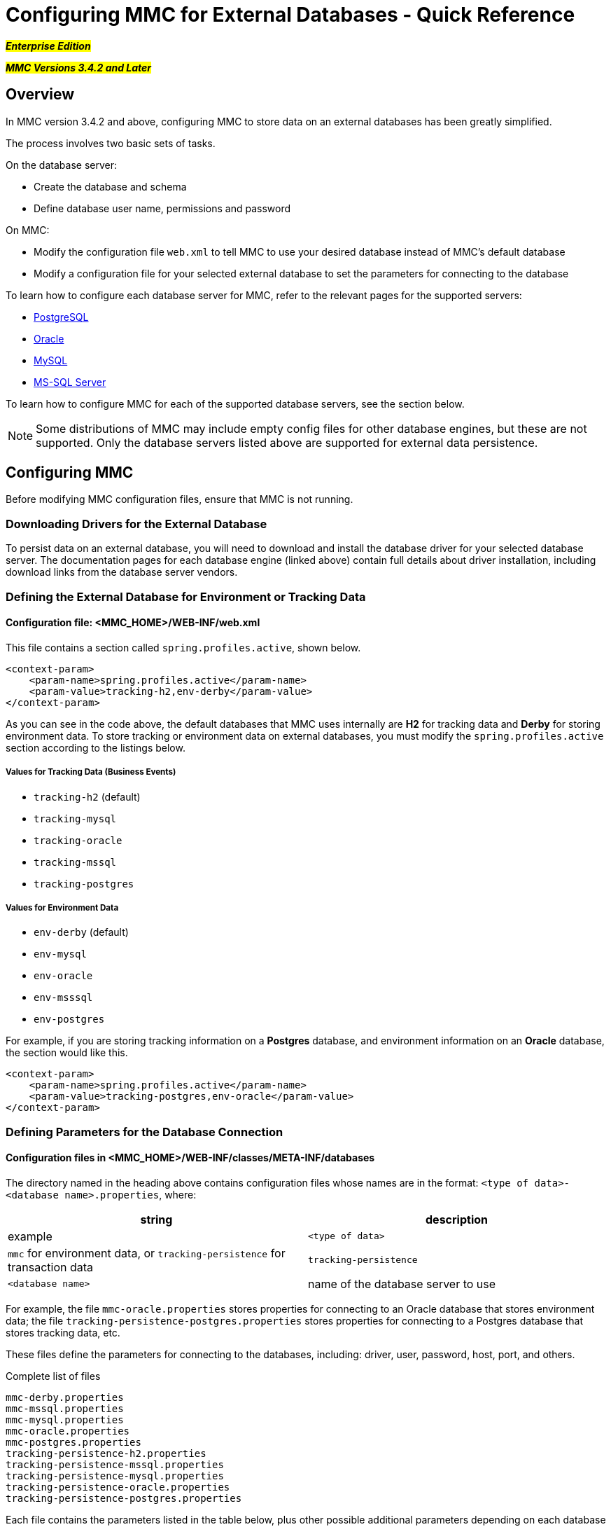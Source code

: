 = Configuring MMC for External Databases - Quick Reference

#*_Enterprise Edition_*#

#*_MMC Versions 3.4.2 and Later_*#

== Overview

In MMC version 3.4.2 and above, configuring MMC to store data on an external databases has been greatly simplified.

The process involves two basic sets of tasks.

On the database server:

* Create the database and schema
* Define database user name, permissions and password

On MMC:

* Modify the configuration file `web.xml` to tell MMC to use your desired database instead of MMC's default database
* Modify a configuration file for your selected external database to set the parameters for connecting to the database

To learn how to configure each database server for MMC, refer to the relevant pages for the supported servers:

* link:/mule-management-console/v/3.8/persisting-mmc-data-to-postgresql[PostgreSQL]
* link:/mule-management-console/v/3.8/persisting-mmc-data-to-oracle[Oracle]
* link:/mule-management-console/v/3.8/persisting-mmc-data-to-mysql[MySQL]
* link:/mule-management-console/v/3.8/persisting-mmc-data-to-ms-sql-server[MS-SQL Server]

To learn how to configure MMC for each of the supported database servers, see the section below.

[NOTE]
Some distributions of MMC may include empty config files for other database engines, but these are not supported. Only the database servers listed above are supported for external data persistence.

== Configuring MMC

Before modifying MMC configuration files, ensure that MMC is not running.

=== Downloading Drivers for the External Database

To persist data on an external database, you will need to download and install the database driver for your selected database server. The documentation pages for each database engine (linked above) contain full details about driver installation, including download links from the database server vendors.

=== Defining the External Database for Environment or Tracking Data

==== Configuration file: <MMC_HOME>/WEB-INF/web.xml

This file contains a section called `spring.profiles.active`, shown below.

[source, xml, linenums]
----
<context-param>
    <param-name>spring.profiles.active</param-name>
    <param-value>tracking-h2,env-derby</param-value>
</context-param>
----

As you can see in the code above, the default databases that MMC uses internally are *H2* for tracking data and *Derby* for storing environment data. To store tracking or environment data on external databases, you must modify the `spring.profiles.active` section according to the listings below.

===== Values for Tracking Data (Business Events)

* `tracking-h2` (default)
* `tracking-mysql`
* `tracking-oracle`
* `tracking-mssql`
* `tracking-postgres`

===== Values for Environment Data

* `env-derby` (default)
* `env-mysql`
* `env-oracle`
* `env-msssql`
* `env-postgres`

For example, if you are storing tracking information on a *Postgres* database, and environment information on an *Oracle* database, the section would like this.

[source, xml, linenums]
----
<context-param>
    <param-name>spring.profiles.active</param-name>
    <param-value>tracking-postgres,env-oracle</param-value>
</context-param>
----

=== Defining Parameters for the Database Connection

==== Configuration files in <MMC_HOME>/WEB-INF/classes/META-INF/databases

The directory named in the heading above contains configuration files whose names are in the format: `<type of data>-<database name>.properties`, where:

[width="100%",cols=",",options="header",]
|===
|string |description |example
|`<type of data>` |`mmc` for environment data, or `tracking-persistence` for transaction data |`tracking-persistence`
|`<database name>` |name of the database server to use |`postgres`
|===

For example, the file `mmc-oracle.properties` stores properties for connecting to an Oracle database that stores environment data; the file `tracking-persistence-postgres.properties` stores properties for connecting to a Postgres database that stores tracking data, etc.

These files define the parameters for connecting to the databases, including: driver, user, password, host, port, and others.

Complete list of files

[source, code, linenums]
----
mmc-derby.properties
mmc-mssql.properties
mmc-mysql.properties
mmc-oracle.properties
mmc-postgres.properties
tracking-persistence-h2.properties
tracking-persistence-mssql.properties
tracking-persistence-mysql.properties
tracking-persistence-oracle.properties
tracking-persistence-postgres.properties
----

Each file contains the parameters listed in the table below, plus other possible additional parameters depending on each database server.

In the table below, the column labeled *Modify* marks which parameters you need to modify according to your setup – for example, you must replace the value of `env.username` with your own database user.

==== Parameters for Environment Database Config Files

[width="60%",cols=",",options="header",]
|===
|Parameter |Description |Modify
|`env.driver` |Driver to use for connecting to the database | 
|`env.script` |Script to use for creating the tables in the target database | 
|`env.username` |Database user |X
|`env.password` |Password for the database user |X
|`env.host` |Hostname or IP address where the database server is listening |X
|`env.port` |Port where the database server is listening |X
|`env.url` |URL for connecting to the database | 
|`env.dbschema` |Name of the database |X
|`env.servicename` |*(Oracle.)* Service name for connecting to the external database |X 
|===

==== Parameters for Tracking Database Config Files

[cols=",",options="header"]
|===
|Parameter |Description
|`mmc.tracking.db.platform` |SQL server of the external database
|`mmc.tracking.db.driver` |Driver to use for connecting to the database
|`mmc.tracking.db.host` |Hostname or IP address where the database server is listening
|`mmc.tracking.db.port` |Port where the database server is listening
|`mmc.tracking.db.url` |URL for connecting to the database
|`mmc.tracking.db.username` |Database user
|`mmc.tracking.db.password` |Password for the database user
|`mmc.tracking.db.dbname` |Name of the database
|`mmc.max.events.exception.details.length` |The number of characters from a Business Events exception that will be stored in the tracking database. The default is 8000; the maximum allowed is 261120.
|===

All of these files include comments with helpful information, as you can see in the example below.

=== Complete Sample mmc-oracle.properties

[source, code, linenums]
----
env.driver=oracle.jdbc.driver.OracleDriver
env.script=oracle
env.username=mmc_status
#If you want to encrypt your password, set the value to ENC("encodedPassword").
#For encoding your password open a console and cd into the MMC install directory, cd encrypt folder
#and issue the command ./encrypt.sh input="mmc123" password=DEFAULTPASS
#where password refers to the encryption key to use and input is the value you want to encrypt.
#DEFAULTPASS is the default value set by MMC, refer to MMC docs at www.mulesoft.com for information on how
#to change that configuration value.
#env.password=ENC("HZe9CewttfG/PlAJSL8+KA==")
env.password=mmc123
env.host=localhost
env.port=1521
env.url=jdbc:oracle:thin:${env.username}/${env.password}@${env.host}:${env.port}/${env.servicename}
env.servicename=XEXDB
----

After modifying the configuration files as needed, MMC is configured to store data on the external database(s) you specified. Start MMC to check your new configuration.

== See Also

* Learn how to configure MMC for your database server: +
** link:/mule-management-console/v/3.8/persisting-mmc-data-to-postgresql[PostgreSQL]
** link:/mule-management-console/v/3.8/persisting-mmc-data-to-oracle[Oracle]
** link:/mule-management-console/v/3.8/persisting-mmc-data-to-mysql[MySQL]
** link:/mule-management-console/v/3.8/persisting-mmc-data-to-ms-sql-server[MS-SQL Server]
